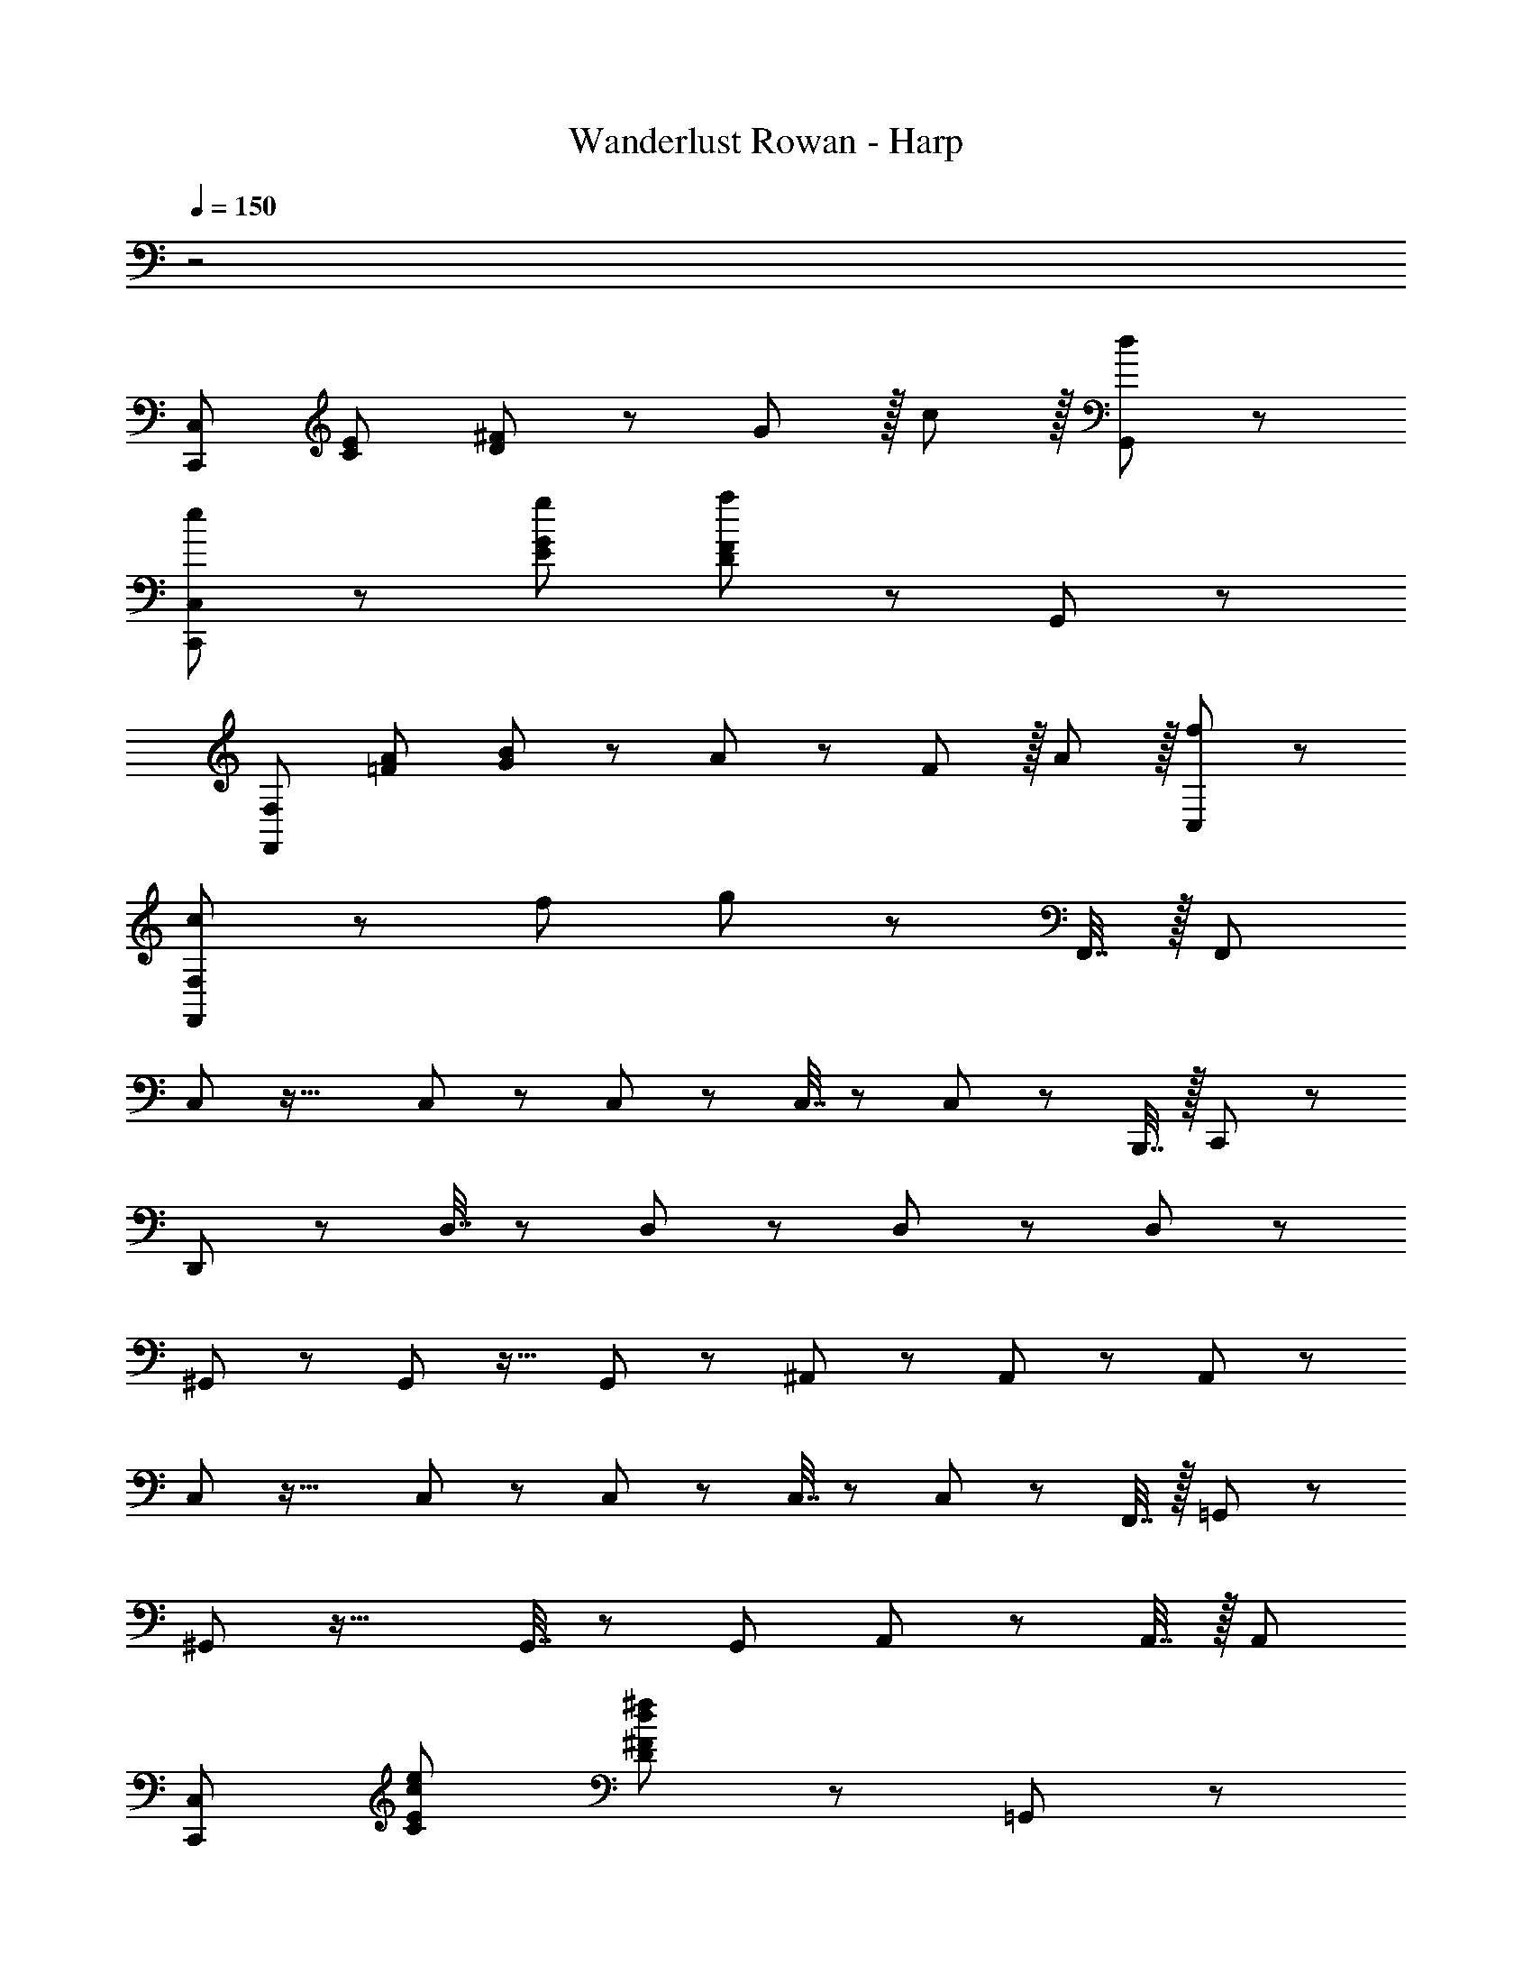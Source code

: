 X: 1
T: Wanderlust Rowan - Harp
Z: ABC Generated by Starbound Composer
L: 1/8
Q: 1/4=150
K: C
z4
[C,,49/24C,49/24z17/16] [C95/48E95/48] [D11/12^F11/12] z13/12 G11/12 z/16 c11/12 z/16 [d11/12G,,11/12] z/12 
[e47/48C,,49/24C,49/24] z/12 [E95/48G95/48g95/48] [D11/12F11/12a11/12] z73/24 G,,11/12 z/12 
[F,,49/24F,49/24z17/16] [=F95/48A95/48] [G11/12B11/12] z/12 A11/12 z/12 F11/12 z/16 A11/12 z/16 [f11/12C,11/12] z/12 
[c47/48F,,49/24F,49/24] z/12 f95/48 g11/12 z73/24 F,,7/16 z/16 [F,,25/48z/2] 
C,41/48 z35/16 C,11/12 z/12 C,23/48 z/24 C,7/16 z/24 C,11/12 z25/24 B,,,7/16 z/16 C,,11/24 z/24 
D,,49/24 z D,7/16 z/24 D,23/48 z/24 D,11/12 z49/24 D,11/12 z/12 
^G,,47/48 z/12 G,,11/12 z17/16 G,,11/12 z/12 ^A,,11/12 z/12 A,,11/12 z25/24 A,,11/12 z/12 
C,41/48 z35/16 C,11/12 z/12 C,23/48 z/24 C,7/16 z/24 C,11/12 z25/24 F,,7/16 z/16 =G,,11/24 z/24 
^G,,47/48 z33/16 G,,7/16 z/24 G,,25/48 A,,11/12 z49/24 A,,7/16 z/16 [A,,25/48z/2] 
[C,,49/24C,49/24z17/16] [C95/48E95/48c95/48e95/48] [D11/12^F11/12d11/12^f11/12] z73/24 =G,,11/12 z/12 
[C,,49/24C,49/24z17/16] [E95/48G95/48g95/48] [D11/12F11/12f11/12] z73/24 G,,11/12 z/12 
F,,47/48 z33/16 F,,7/16 z/24 F,,23/48 z/24 F,,11/12 z49/24 F,,7/16 z/16 [F,,25/48z/2] 
^D,,47/48 z/12 D,,49/48 z23/24 D,,7/16 z/24 D,,23/48 z/24 D,,11/12 z/12 D,,49/48 z15/16 D,,7/16 z/16 [D,,25/48z/2] 
^A,,,47/48 z33/16 A,,,7/16 z/24 A,,,23/48 z/24 A,,,11/12 z17/16 A,,,11/24 z/24 A,,,/2 z47/48 
F,,47/48 z33/16 F,,7/16 z/24 F,,23/48 z/24 [A,11/12F,,11/12] z/12 ^A,11/12 z/16 [C11/12C11/12] z/16 [F,,7/16E11/12E11/12] z/16 F,,11/24 z/24 
[F,,47/48=F49/24F49/24] z13/12 [F95/48A95/48A95/48z47/48] F,,7/16 z/24 F,,23/48 z/24 [F,,11/12F95/48c95/48z7/48] [A11/6z7/48] c27/16 [A95/48=f95/48z7/48] [c11/6z7/48] [f27/16z11/16] F,,7/16 z/16 [F,,25/48z/2] 
[D,,47/48g49/24g49/24] z/12 [D,,49/48z] [f11/12f11/12] z/16 [D,,7/16^d11/12d11/12] z/24 D,,23/48 z/24 [D,,11/12=d71/24d71/24] z/12 D,,49/48 z15/16 [d7/16d7/16D,,7/16] z/16 [e11/24e11/24D,,25/48] z/24 
[=D,,47/48f49/24F97/24z/8] [A47/12z/8] [d91/24z/8] f5/3 z/48 [e95/48z3/8] [e77/48z29/48] D,,7/16 z/24 D,,25/48 [A,,,11/12c95/48A,95/24z5/48] [D185/48z5/48] [F15/4z/12] [A27/16z5/48] c19/12 [A95/48z3/8] [A77/48z29/48] A,,,7/16 z/16 [A,,,25/48z/8] [c53/12z5/16] [f197/48z/16] 
[C,,73/24c8z/4] [g91/24z5/16] [c'167/48z119/48] C,,7/16 z/24 C,,23/48 z/24 [C5/16C,,95/24] z/24 D7/24 z/48 E7/24 z/24 G7/24 z/48 c7/24 z/24 d5/16 z/48 e5/16 z/48 g7/24 z/24 c'7/24 z/48 d'7/24 z/24 e'7/24 z/24 [g'5/16z3/16] 
Q: 1/4=130
z7/48 
[F97/24F,97/24z5/48] [A63/16z5/48] [d23/6z/24] [=A,91/24z/16] [f7/4z5/48] [c''79/48z/12] [D85/24z31/16] [e77/48z49/48] 
Q: 1/4=115
z7/12 [D,95/24z5/48] [D185/48z5/48] [F15/4z/24] [F,89/24z/24] [A27/16z5/48] [c19/12z5/48] [^A,83/24z89/48] A77/48 
[C,47/48z/2] [c15/2z9/16] G,11/12 z/12 C11/12 z/16 D11/12 z/12 [E95/24z29/24] 
Q: 1/4=120
z65/24 
Q: 1/4=150
z/24 
C,47/48 z13/12 [C,71/48z35/24] C,23/48 z/24 C,23/48 z/24 C,7/16 z/24 C,11/12 z25/24 C,7/16 z/16 [C,25/48z11/24] 
z/24 
A,,47/48 z/12 A,,95/48 G,,7/16 z/24 A,,23/48 z/24 C,11/12 z49/24 C,7/16 z/16 [C,25/48z11/24]
z/24 
A,,49/24 z/48 D,11/12 z/16 D,2 D,7/16 z/24 [D,25/48z/2] [C95/48z31/16] 
z/24 
C49/24 z/48 G,11/12 z/16 =A,11/12 z/12 ^A,95/48 [F,95/48z31/16] 
z/24 
F,47/48 z/12 F,95/48 F,7/16 z/24 F,23/48 z/24 F,11/12 z49/24 F,7/16 z/16 [F,25/48z11/24] 
z/24 
C,47/48 z/12 [e95/48z] C,11/24 z/24 C,7/16 z/24 [C,7/16^f11/12] z/24 C,23/48 z/24 C,95/48 z47/48 C,11/12 z/24 
z/24 
C,47/48 z/12 [C,49/48g95/48z] F,,11/24 z/24 G,,7/16 z/24 [=A,,7/16f11/12] z/24 B,,23/48 z/24 C,11/12 z49/24 C,7/16 z/16 [C,25/48z11/24] 
z/24 
^A,,49/24 z/48 D,95/48 D,95/48 [C95/48z31/16] 
z/24 
C49/24 z/48 G,95/48 A,95/48 [F,95/48z31/16] 
z/24 
[C73/24z17/16] [C95/48E95/48z/6] [c29/16z/6] e79/48 [D11/12^F11/12A11/12d11/12f11/12] z245/48 
[E95/48G95/48e95/48g95/48] [D11/12F11/12d11/12f11/12] 
